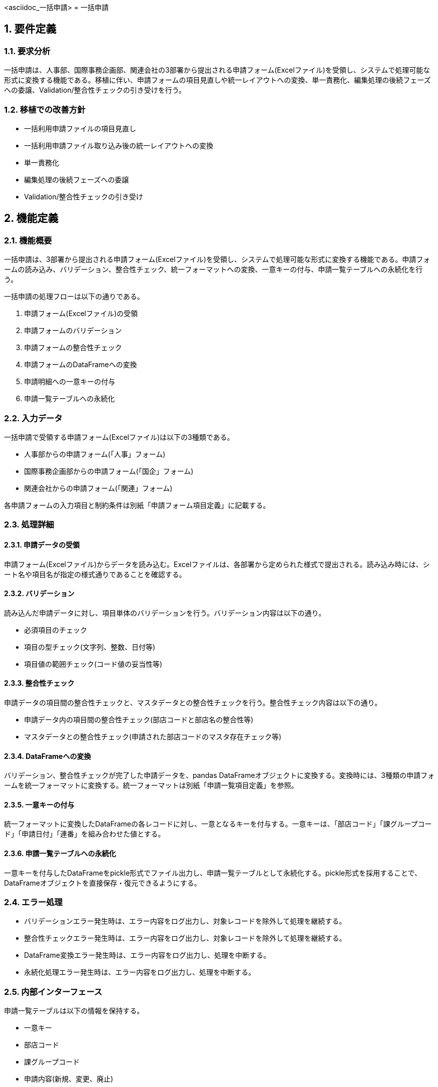 <asciidoc_一括申請>
= 一括申請

== 1. 要件定義
=== 1.1. 要求分析
一括申請は、人事部、国際事務企画部、関連会社の3部署から提出される申請フォーム(Excelファイル)を受領し、システムで処理可能な形式に変換する機能である。移植に伴い、申請フォームの項目見直しや統一レイアウトへの変換、単一責務化、編集処理の後続フェーズへの委譲、Validation/整合性チェックの引き受けを行う。

=== 1.2. 移植での改善方針
- 一括利用申請ファイルの項目見直し
- 一括利用申請ファイル取り込み後の統一レイアウトへの変換
- 単一責務化
- 編集処理の後続フェーズへの委譲
- Validation/整合性チェックの引き受け

== 2. 機能定義
=== 2.1. 機能概要
一括申請は、3部署から提出される申請フォーム(Excelファイル)を受領し、システムで処理可能な形式に変換する機能である。申請フォームの読み込み、バリデーション、整合性チェック、統一フォーマットへの変換、一意キーの付与、申請一覧テーブルへの永続化を行う。

一括申請の処理フローは以下の通りである。

1. 申請フォーム(Excelファイル)の受領
2. 申請フォームのバリデーション
3. 申請フォームの整合性チェック
4. 申請フォームのDataFrameへの変換
5. 申請明細への一意キーの付与
6. 申請一覧テーブルへの永続化

=== 2.2. 入力データ
一括申請で受領する申請フォーム(Excelファイル)は以下の3種類である。

- 人事部からの申請フォーム(「人事」フォーム)
- 国際事務企画部からの申請フォーム(「国企」フォーム)
- 関連会社からの申請フォーム(「関連」フォーム)

各申請フォームの入力項目と制約条件は別紙「申請フォーム項目定義」に記載する。

=== 2.3. 処理詳細
==== 2.3.1. 申請データの受領
申請フォーム(Excelファイル)からデータを読み込む。Excelファイルは、各部署から定められた様式で提出される。読み込み時には、シート名や項目名が指定の様式通りであることを確認する。

==== 2.3.2. バリデーション
読み込んだ申請データに対し、項目単体のバリデーションを行う。バリデーション内容は以下の通り。

- 必須項目のチェック
- 項目の型チェック(文字列、整数、日付等)
- 項目値の範囲チェック(コード値の妥当性等)

==== 2.3.3. 整合性チェック 
申請データの項目間の整合性チェックと、マスタデータとの整合性チェックを行う。整合性チェック内容は以下の通り。

- 申請データ内の項目間の整合性チェック(部店コードと部店名の整合性等)
- マスタデータとの整合性チェック(申請された部店コードのマスタ存在チェック等)

==== 2.3.4. DataFrameへの変換
バリデーション、整合性チェックが完了した申請データを、pandas DataFrameオブジェクトに変換する。変換時には、3種類の申請フォームを統一フォーマットに変換する。統一フォーマットは別紙「申請一覧項目定義」を参照。

==== 2.3.5. 一意キーの付与
統一フォーマットに変換したDataFrameの各レコードに対し、一意となるキーを付与する。一意キーは、「部店コード」「課グループコード」「申請日付」「連番」を組み合わせた値とする。

==== 2.3.6. 申請一覧テーブルへの永続化
一意キーを付与したDataFrameをpickle形式でファイル出力し、申請一覧テーブルとして永続化する。pickle形式を採用することで、DataFrameオブジェクトを直接保存・復元できるようにする。

=== 2.4. エラー処理
- バリデーションエラー発生時は、エラー内容をログ出力し、対象レコードを除外して処理を継続する。
- 整合性チェックエラー発生時は、エラー内容をログ出力し、対象レコードを除外して処理を継続する。 
- DataFrame変換エラー発生時は、エラー内容をログ出力し、処理を中断する。
- 永続化処理エラー発生時は、エラー内容をログ出力し、処理を中断する。

=== 2.5. 内部インターフェース
申請一覧テーブルは以下の情報を保持する。

- 一意キー
- 部店コード
- 課グループコード
- 申請内容(新規、変更、廃止)
- 申請日付
- 申請情報(統一フォーマットの項目)

申請一覧テーブルは、以下の機能で参照される。

- 受付処理
- パターン編集処理

=== 2.6. 外部インターフェース
申請フォーム(Excelファイル)は、以下の手段で入手する。

- 人事部からのメール添付
- 国際事務企画部からの共有フォルダアップロード
- 関連会社からのメール添付

エラー発生時は、以下の手段で通知する。

- 処理結果をメールで通知(宛先は別途定義)
- 処理結果を管理用Webサイトに表示

== 3. システムデザイン
=== 3.1. 処理フロー

[plantuml]
----
@startuml
start
:Excelファイルの読み込み;

fork
  :バリデーションの実行;
fork again
  :整合性チェックの実行; 
end fork

:DataFrameへの変換;

:一意キーの付与;

:申請一覧テーブルへの永続化;

stop
@enduml
----

=== 3.2. コンポーネント構成

[plantuml]
----
@startuml
package "一括申請" {
  [申請フォーム] as ApplicationForm
  [バリデーション] as Validation
  [整合性チェック] as ConsistencyCheck
  [DataFrameへの変換] as DataFrameConversion
  [一意キーの付与] as UniqueKeyAssignment
  [申請一覧テーブルへの永続化] as PersistenceToApplicationList
  
  ApplicationForm --> Validation
  ApplicationForm --> ConsistencyCheck
  ApplicationForm --> DataFrameConversion
  DataFrameConversion --> UniqueKeyAssignment
  UniqueKeyAssignment --> PersistenceToApplicationList
}
@enduml
----

=== 3.3. シーケンス

[plantuml]
----
@startuml
actor User
participant ApplicationForm
participant Validation
participant ConsistencyCheck
participant DataFrameConversion
participant UniqueKeyAssignment 
participant PersistenceToApplicationList

User -> ApplicationForm: Excelファイルの提出
activate ApplicationForm

ApplicationForm -> Validation: バリデーション実行
activate Validation
Validation --> ApplicationForm: バリデーション結果
deactivate Validation

ApplicationForm -> ConsistencyCheck: 整合性チェック実行
activate ConsistencyCheck
ConsistencyCheck --> ApplicationForm: 整合性チェック結果
deactivate ConsistencyCheck

ApplicationForm -> DataFrameConversion: DataFrameへの変換
activate DataFrameConversion
DataFrameConversion -> UniqueKeyAssignment: 一意キーの付与
activate UniqueKeyAssignment
UniqueKeyAssignment --> DataFrameConversion: 一意キー付与済みデータ
deactivate UniqueKeyAssignment
DataFrameConversion --> ApplicationForm: 変換済みデータ
deactivate DataFrameConversion

ApplicationForm -> PersistenceToApplicationList: 申請一覧テーブルへの永続化
activate PersistenceToApplicationList
PersistenceToApplicationList --> ApplicationForm: 永続化完了通知
deactivate PersistenceToApplicationList

ApplicationForm --> User: 処理完了通知
deactivate ApplicationForm
@enduml
----

=== 3.4. クラス構成

[cols="1,3", options="header"]
|===
| クラス名 | 役割
| ApplicationForm | 申請フォーム(Excelファイル)の読み込み、バリデーション、整合性チェック、DataFrameへの変換、一意キー付与、永続化を行うクラス
| Validation | 申請データの項目単体のバリデーションを行うクラス
| ConsistencyCheck | 申請データの整合性チェックを行うクラス
| DataFrameConversion | 申請データをDataFrameに変換するクラス
| UniqueKeyAssignment | DataFrameの各レコードに一意キーを付与するクラス
| PersistenceToApplicationList | 一意キー付与済みのDataFrameをpickle形式で永続化するクラス
|===

== 4. 入出力データ
=== 4.1. 入力
- Excelファイル(3部署からの申請データ)

=== 4.2. 出力
- pickleファイル(処理後の永続化データ)

== 5. 例外設計
例外一覧を以下に示す。

[cols="1,1,1,1", options="header"]
|===
| 管理番号 | 発生事象 | 原因 | 対処指針
| E001 | バリデーションエラー | 申請データの型不正 | ログ出力、該当レコード除外
| E002 | バリデーションエラー | 申請データの必須項目欠落 | ログ出力、該当レコード除外
| E003 | 整合性チェックエラー | 申請データの項目間不整合 | ログ出力、該当レコード除外
| E004 | 整合性チェックエラー | 申請データのマスタ不整合 | ログ出力、該当レコード除外
| E005 | DataFrame変換エラー | 申請データの形式不正 | ログ出力、処理中断
| E006 | 永続化処理エラー | ファイル入出力エラー | ログ出力、処理中断
|===

== 6. ロギング設計
- ファイル取り込み記録
  - 取り込み日時
  - ファイル名
  - ファイルサイズ
  - 取り込み件数

- Validation/整合性チェックエラーの位置特定情報
  - Excelファイル名
  - シート名
  - 行番号
  - 列番号
  - エラー項目名
  - エラー値
  - 想定データ型
  - 想定値範囲

== 7. セキュリティ要件
- 特になし

== 8. 運用記述
=== 8.1. 環境
- リグレ環境での実施

=== 8.2. データの取扱
- 申請データの非保管
  - 一括申請処理後、申請フォーム(Excelファイル)は削除する。
- 処理結果データのリポジトリ管理
  - 一括申請処理で生成されたpickleファイルはリポジトリで管理する。

=== 8.3. 実行スケジュール
- Jenkinsによる自動スケジュール設定
  - 平日の午前9時に自動実行するようJenkinsにジョブを設定する。
- 日次実行
  - 一括申請処理は日次で実行する。
- マニュアル対応でのJenkins実行
  - 自動実行とは別に、任意のタイミングでJenkinsジョブを実行できるようにする。

== 9. 別紙
- 申請フォーム項目定義
- 申請一覧項目定義 
- Validation及び整合性チェックの一覧

</asciidoc_一括申請>